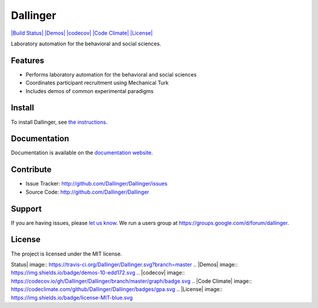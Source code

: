 Dallinger
=========

`|Build Status| <https://travis-ci.org/Dallinger/Dallinger>`_
`|Demos| <http://dallinger.readthedocs.io/en/latest/#demos>`_
`|codecov| <https://codecov.io/gh/Dallinger/Dallinger>`_ `|Code
Climate| <https://codeclimate.com/github/Dallinger/Dallinger>`_
`|License| <http://en.wikipedia.org/wiki/MIT_License>`_

Laboratory automation for the behavioral and social sciences.

Features
--------

-  Performs laboratory automation for the behavioral and social sciences
-  Coordinates participant recruitment using Mechanical Turk
-  Includes demos of common experimental paradigms

Install
-------

To install Dallinger, see `the
instructions <http://dallinger.readthedocs.io/>`_.

Documentation
-------------

Documentation is available on the `documentation
website <http://dallinger.readthedocs.io/>`_.

Contribute
----------

-  Issue Tracker: http://github.com/Dallinger/Dallinger/issues
-  Source Code: http://github.com/Dallinger/Dallinger

Support
-------

If you are having issues, please `let us
know <http://github.com/Dallinger/Dallinger/issues>`_. We run a users
group at https://groups.google.com/d/forum/dallinger.

License
-------

The project is licensed under the MIT license.

.. |Build
Status| image:: https://travis-ci.org/Dallinger/Dallinger.svg?branch=master
.. |Demos| image:: https://img.shields.io/badge/demos-10-edd172.svg
.. |codecov| image:: https://codecov.io/gh/Dallinger/Dallinger/branch/master/graph/badge.svg
.. |Code
Climate| image:: https://codeclimate.com/github/Dallinger/Dallinger/badges/gpa.svg
.. |License| image:: https://img.shields.io/badge/license-MIT-blue.svg

